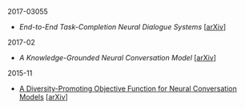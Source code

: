 **** 2017-03055

- [[notes/end-to-end-task-completion-neural-dialogue-systems.org][End-to-End Task-Completion Neural Dialogue Systems]] [[[https://arxiv.org/abs/1703.01008][arXiv]]]

**** 2017-02

- [[notes/knowledge-grounded-neural-conversation-model.org][A Knowledge-Grounded Neural Conversation Model]] [[[https://arxiv.org/abs/1702.01932][arXiv]]]

**** 2015-11

- [[./notes/a-diversity-promoting-objective-function-for-neural-conversation-models.ipynb][A Diversity-Promoting Objective Function for Neural Conversation Models]] [[[https://arxiv.org/abs/1510.03055][arXiv]]]
